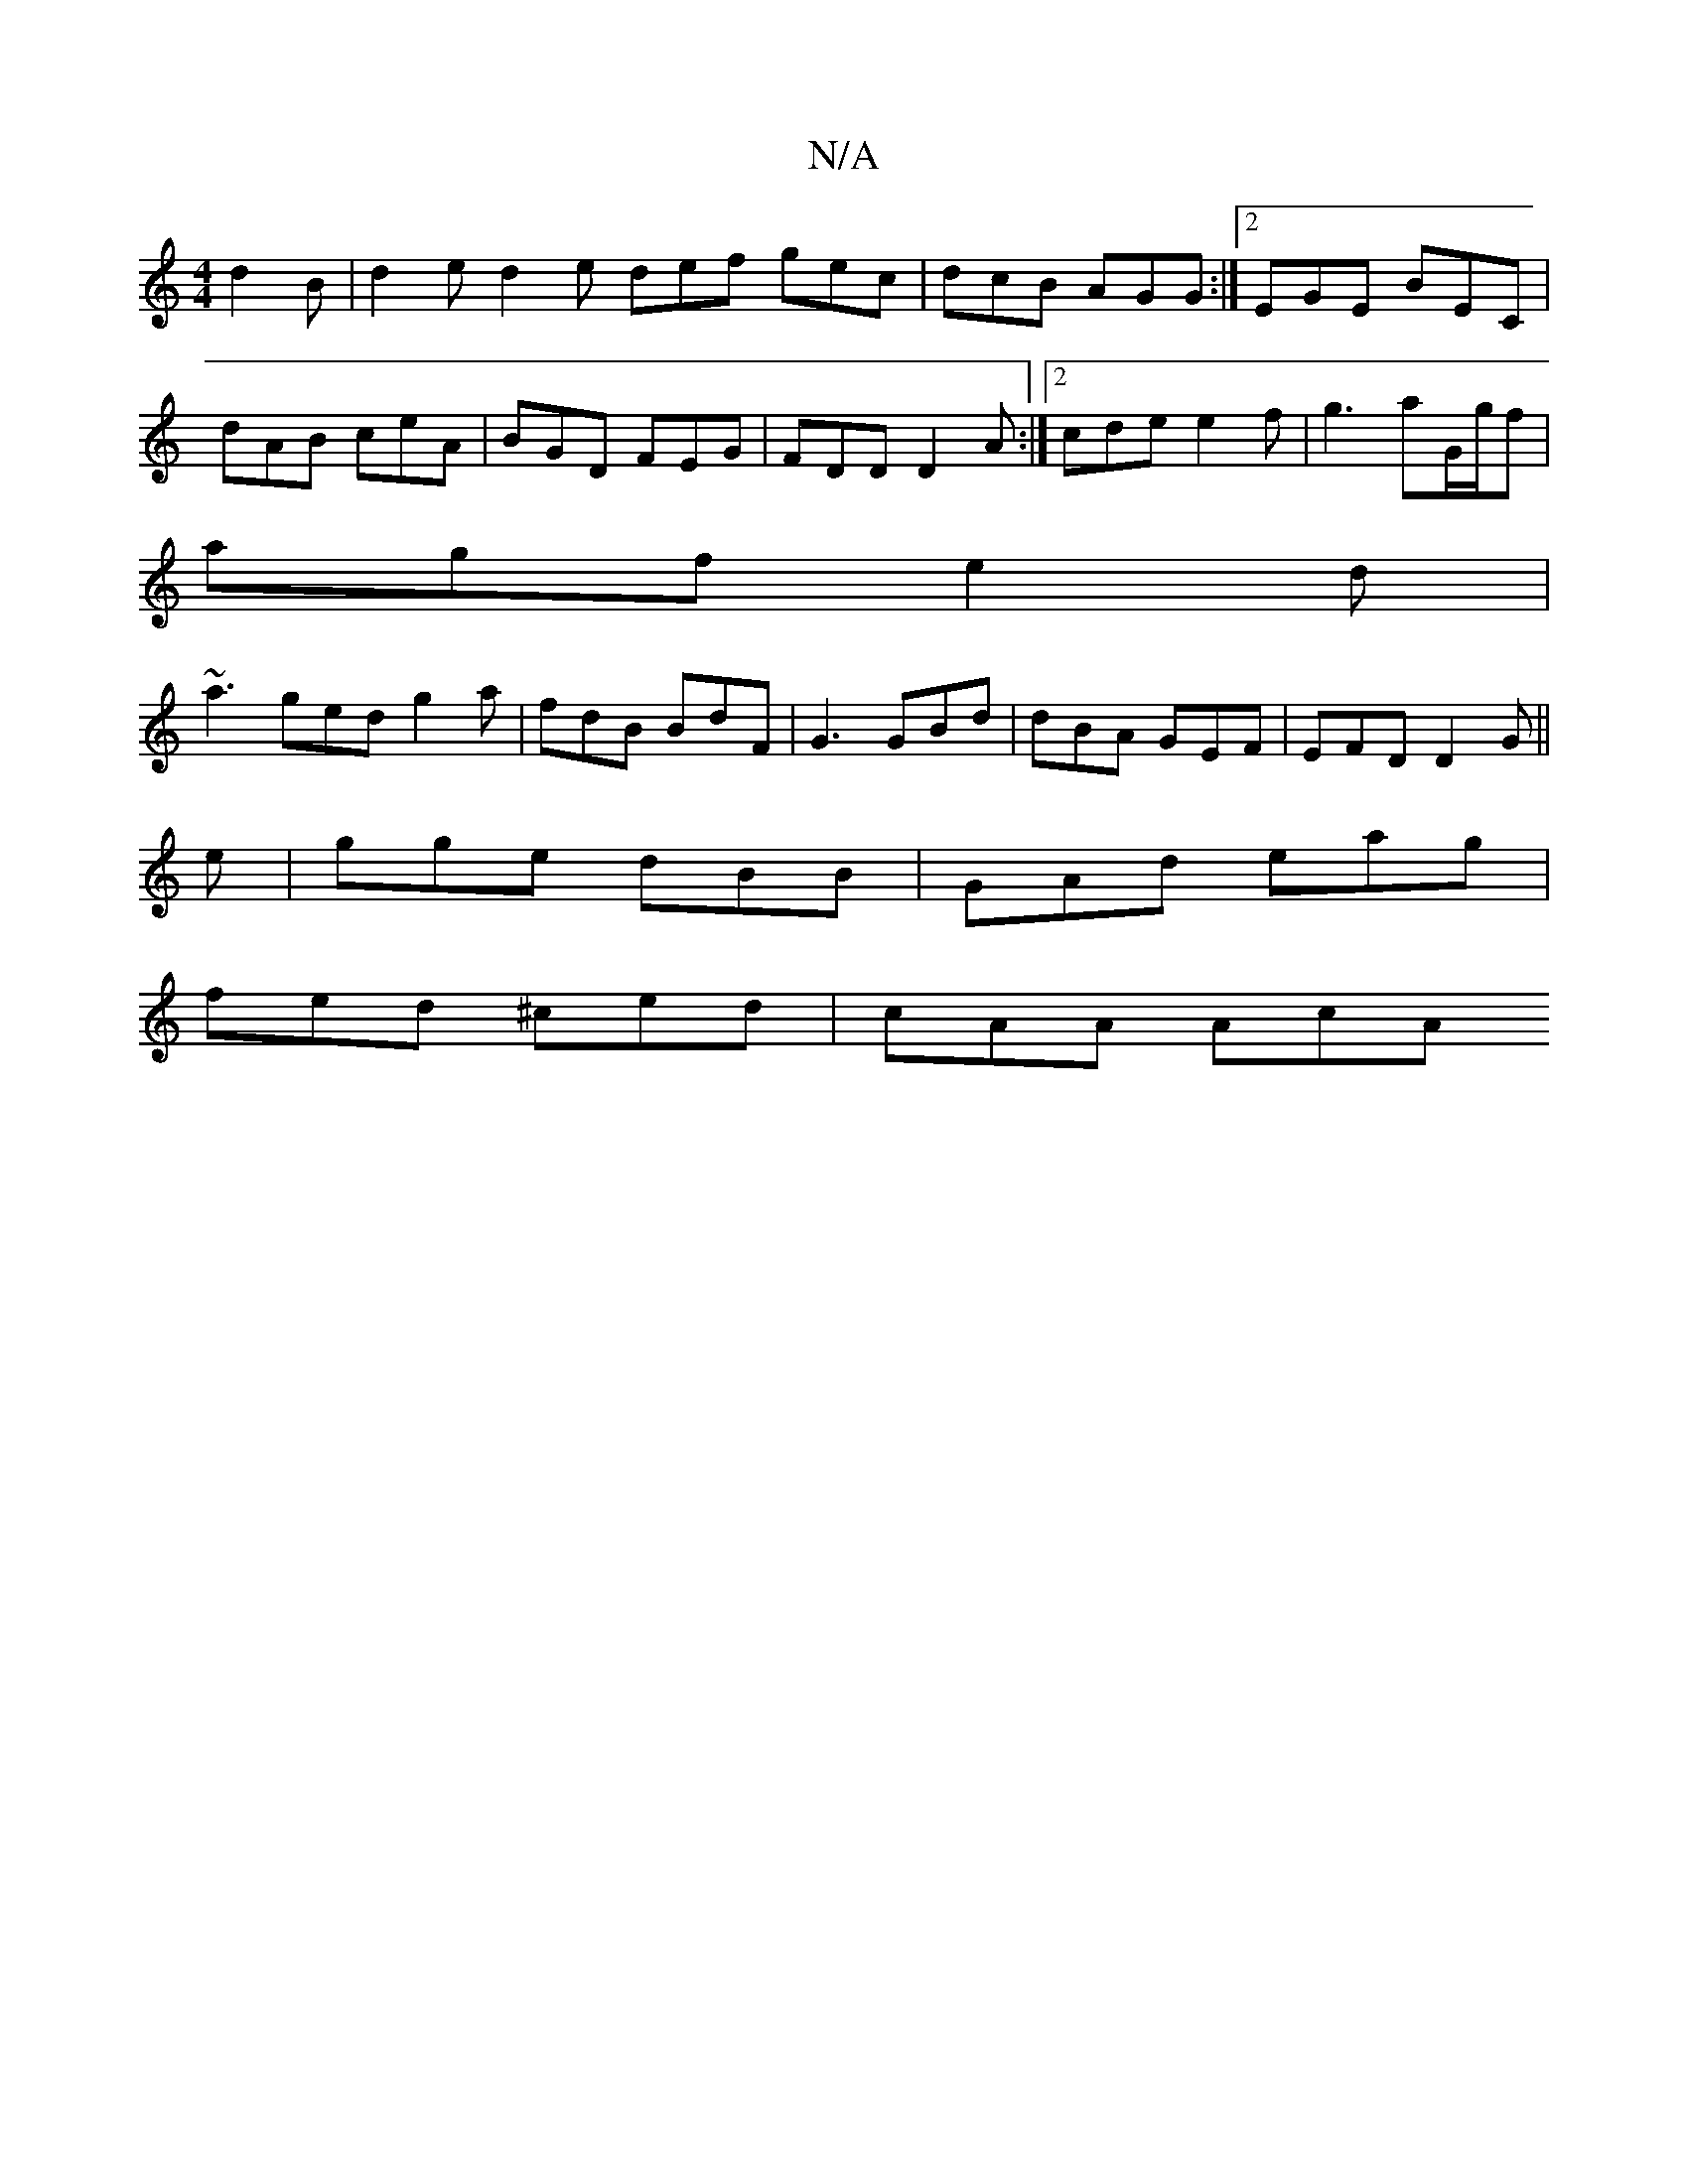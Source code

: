X:1
T:N/A
M:4/4
R:N/A
K:Cmajor
d2B | d2e d2e def gec |dcB AGG:|2 EGE BEC |
dAB ceA | BGD FEG | FDD D2A :|2 cde e2f |g3 aG/g/f |
agf e2d |
~a3 ged g2a | fdB BdF | G3 GBd | dBA GEF | EFD D2G ||
e|gge dBB |GAd eag |
fed ^ced | cAA AcA